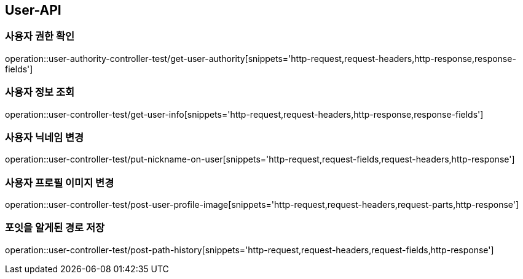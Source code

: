 [[User-API]]
== User-API

[[UserAuthorityController-사용자권한확인]]
=== 사용자 권한 확인

operation::user-authority-controller-test/get-user-authority[snippets='http-request,request-headers,http-response,response-fields']

[[UserController-사용자정보조회]]
=== 사용자 정보 조회

operation::user-controller-test/get-user-info[snippets='http-request,request-headers,http-response,response-fields']


[[UserController-닉네임변경]]
=== 사용자 닉네임 변경

operation::user-controller-test/put-nickname-on-user[snippets='http-request,request-fields,request-headers,http-response']

[[UserController-프로필이미지변경]]
=== 사용자 프로필 이미지 변경

operation::user-controller-test/post-user-profile-image[snippets='http-request,request-headers,request-parts,http-response']


[[UserController-알게된경로저장]]
=== 포잇을 알게된 경로 저장

operation::user-controller-test/post-path-history[snippets='http-request,request-headers,request-fields,http-response']
